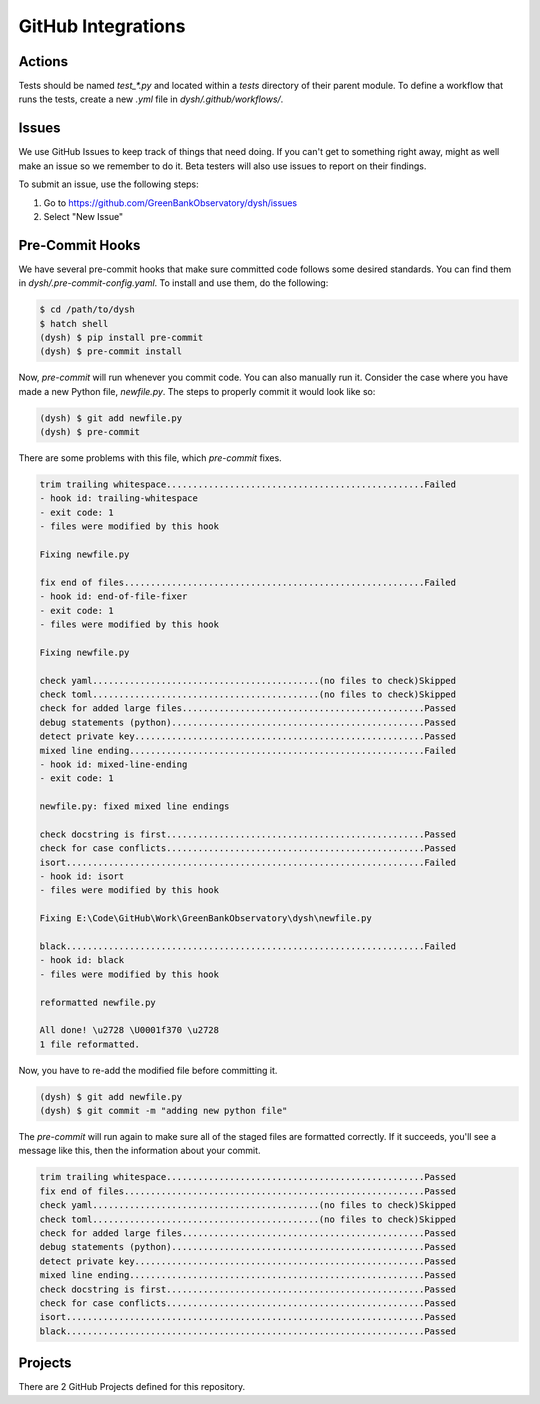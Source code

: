 *******************
GitHub Integrations
*******************

Actions
=======

Tests should be named `test_*.py` and located within a `tests` directory of their parent module. To define a workflow that runs the tests, create a new `.yml` file in `dysh/.github/workflows/`.

.. _githubissues:

Issues
======

We use GitHub Issues to keep track of things that need doing. If you can't get to something right away, might as well make an issue so we remember to do it. Beta testers will also use issues to report on their findings.

To submit an issue, use the following steps:

1. Go to https://github.com/GreenBankObservatory/dysh/issues
2. Select "New Issue"

.. figure:: img/GitHub_Issue.png
    :alt: A screenshot of a blanck GitHub Issue editor

Pre-Commit Hooks
================

We have several pre-commit hooks that make sure committed code follows some desired standards. You can find them in `dysh/.pre-commit-config.yaml`. To install and use them, do the following:

.. code-block:: bash

    $ cd /path/to/dysh
    $ hatch shell
    (dysh) $ pip install pre-commit
    (dysh) $ pre-commit install

Now, `pre-commit` will run whenever you commit code. You can also manually run it. Consider the case where you have made a new Python file, `newfile.py`. The steps to properly commit it would look like so:

.. code-block:: bash

    (dysh) $ git add newfile.py
    (dysh) $ pre-commit

There are some problems with this file, which `pre-commit` fixes.

.. code-block:: bash

    trim trailing whitespace.................................................Failed
    - hook id: trailing-whitespace
    - exit code: 1
    - files were modified by this hook

    Fixing newfile.py

    fix end of files.........................................................Failed
    - hook id: end-of-file-fixer
    - exit code: 1
    - files were modified by this hook

    Fixing newfile.py

    check yaml...........................................(no files to check)Skipped
    check toml...........................................(no files to check)Skipped
    check for added large files..............................................Passed
    debug statements (python)................................................Passed
    detect private key.......................................................Passed
    mixed line ending........................................................Failed
    - hook id: mixed-line-ending
    - exit code: 1

    newfile.py: fixed mixed line endings

    check docstring is first.................................................Passed
    check for case conflicts.................................................Passed
    isort....................................................................Failed
    - hook id: isort
    - files were modified by this hook

    Fixing E:\Code\GitHub\Work\GreenBankObservatory\dysh\newfile.py

    black....................................................................Failed
    - hook id: black
    - files were modified by this hook

    reformatted newfile.py

    All done! \u2728 \U0001f370 \u2728
    1 file reformatted.

Now, you have to re-add the modified file before committing it.

.. code-block:: bash

    (dysh) $ git add newfile.py
    (dysh) $ git commit -m "adding new python file"

The `pre-commit` will run again to make sure all of the staged files are formatted correctly. If it succeeds, you'll see a message like this, then the information about your commit.

.. code-block:: bash

    trim trailing whitespace.................................................Passed
    fix end of files.........................................................Passed
    check yaml...........................................(no files to check)Skipped
    check toml...........................................(no files to check)Skipped
    check for added large files..............................................Passed
    debug statements (python)................................................Passed
    detect private key.......................................................Passed
    mixed line ending........................................................Passed
    check docstring is first.................................................Passed
    check for case conflicts.................................................Passed
    isort....................................................................Passed
    black....................................................................Passed


Projects
========

There are 2 GitHub Projects defined for this repository.
